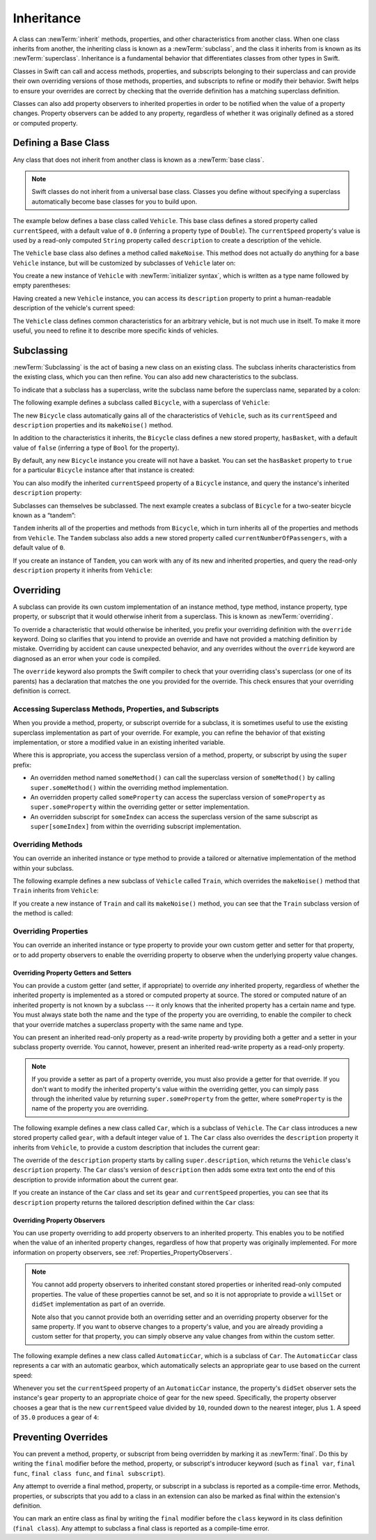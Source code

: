 Inheritance
===========

A class can :newTerm:`inherit` methods, properties, and other characteristics
from another class.
When one class inherits from another,
the inheriting class is known as a :newTerm:`subclass`,
and the class it inherits from is known as its :newTerm:`superclass`.
Inheritance is a fundamental behavior that differentiates classes
from other types in Swift.

Classes in Swift can call and access
methods, properties, and subscripts belonging to their superclass
and can provide their own overriding versions of those methods, properties, and subscripts
to refine or modify their behavior.
Swift helps to ensure your overrides are correct
by checking that the override definition has a matching superclass definition.

Classes can also add property observers to inherited properties
in order to be notified when the value of a property changes.
Property observers can be added to any property,
regardless of whether it was originally defined as a stored or computed property.

.. _Inheritance_DefiningABaseClass:

Defining a Base Class
---------------------

Any class that does not inherit from another class is known as a :newTerm:`base class`.

.. note::

   Swift classes do not inherit from a universal base class.
   Classes you define without specifying a superclass
   automatically become base classes for you to build upon.

The example below defines a base class called ``Vehicle``.
This base class defines a stored property called ``currentSpeed``,
with a default value of ``0.0`` (inferring a property type of ``Double``).
The ``currentSpeed`` property's value is used by
a read-only computed ``String`` property called ``description``
to create a description of the vehicle.

The ``Vehicle`` base class also defines a method called ``makeNoise``.
This method does not actually do anything for a base ``Vehicle`` instance,
but will be customized by subclasses of ``Vehicle`` later on:

.. testcode:: inheritance

   -> class Vehicle {
         var currentSpeed = 0.0
         var description: String {
            return "traveling at \(currentSpeed) miles per hour"
         }
         func makeNoise() {
            // do nothing - an arbitrary vehicle doesn't necessarily make a noise
         }
      }

You create a new instance of ``Vehicle`` with :newTerm:`initializer syntax`,
which is written as a type name followed by empty parentheses:

.. testcode:: inheritance

   -> let someVehicle = Vehicle()

Having created a new ``Vehicle`` instance,
you can access its ``description`` property to print
a human-readable description of the vehicle's current speed:

.. testcode:: inheritance

   -> print("Vehicle: \(someVehicle.description)")
   </ Vehicle: traveling at 0.0 miles per hour

The ``Vehicle`` class defines common characteristics for an arbitrary vehicle,
but is not much use in itself.
To make it more useful,
you need to refine it to describe more specific kinds of vehicles.

.. _Inheritance_Subclassing:

Subclassing
-----------

:newTerm:`Subclassing` is the act of basing a new class on an existing class.
The subclass inherits characteristics from the existing class, which you can then refine.
You can also add new characteristics to the subclass.

To indicate that a subclass has a superclass,
write the subclass name before the superclass name,
separated by a colon:

.. testcode:: protocolSyntax

   >> class SomeSuperclass {}
   -> class SomeSubclass: SomeSuperclass {
         // subclass definition goes here
      }

The following example defines a subclass called ``Bicycle``,
with a superclass of ``Vehicle``:

.. testcode:: inheritance

   -> class Bicycle: Vehicle {
         var hasBasket = false
      }

The new ``Bicycle`` class automatically gains all of the characteristics of ``Vehicle``,
such as its ``currentSpeed`` and ``description`` properties and its ``makeNoise()`` method.

In addition to the characteristics it inherits,
the ``Bicycle`` class defines a new stored property,
``hasBasket``, with a default value of ``false``
(inferring a type of ``Bool`` for the property).

By default, any new ``Bicycle`` instance you create will not have a basket.
You can set the ``hasBasket`` property to ``true`` for a particular ``Bicycle`` instance
after that instance is created:

.. testcode:: inheritance

   -> let bicycle = Bicycle()
   -> bicycle.hasBasket = true

You can also modify the inherited ``currentSpeed`` property of a ``Bicycle`` instance,
and query the instance's inherited ``description`` property:

.. testcode:: inheritance

   -> bicycle.currentSpeed = 15.0
   -> print("Bicycle: \(bicycle.description)")
   </ Bicycle: traveling at 15.0 miles per hour

Subclasses can themselves be subclassed.
The next example creates a subclass of ``Bicycle`` for a two-seater bicycle
known as a “tandem”:

.. testcode:: inheritance

   -> class Tandem: Bicycle {
         var currentNumberOfPassengers = 0
      }

``Tandem`` inherits all of the properties and methods from ``Bicycle``,
which in turn inherits all of the properties and methods from ``Vehicle``.
The ``Tandem`` subclass also adds a new stored property called ``currentNumberOfPassengers``,
with a default value of ``0``.

If you create an instance of ``Tandem``,
you can work with any of its new and inherited properties,
and query the read-only ``description`` property it inherits from ``Vehicle``:

.. testcode:: inheritance

   -> let tandem = Tandem()
   -> tandem.hasBasket = true
   -> tandem.currentNumberOfPassengers = 2
   -> tandem.currentSpeed = 22.0
   -> print("Tandem: \(tandem.description)")
   </ Tandem: traveling at 22.0 miles per hour

.. _Inheritance_Overriding:

Overriding
----------

A subclass can provide its own custom implementation of
an instance method, type method, instance property, type property, or subscript
that it would otherwise inherit from a superclass.
This is known as :newTerm:`overriding`.

To override a characteristic that would otherwise be inherited,
you prefix your overriding definition with the ``override`` keyword.
Doing so clarifies that you intend to provide an override
and have not provided a matching definition by mistake.
Overriding by accident can cause unexpected behavior,
and any overrides without the ``override`` keyword are
diagnosed as an error when your code is compiled.

The ``override`` keyword also prompts the Swift compiler
to check that your overriding class's superclass (or one of its parents)
has a declaration that matches the one you provided for the override.
This check ensures that your overriding definition is correct.

.. _Inheritance_AccessingSuperclass:

Accessing Superclass Methods, Properties, and Subscripts
~~~~~~~~~~~~~~~~~~~~~~~~~~~~~~~~~~~~~~~~~~~~~~~~~~~~~~~~

When you provide a method, property, or subscript override for a subclass,
it is sometimes useful to use the existing superclass implementation
as part of your override.
For example, you can refine the behavior of that existing implementation,
or store a modified value in an existing inherited variable.

Where this is appropriate,
you access the superclass version of a method, property, or subscript
by using the ``super`` prefix:

* An overridden method named ``someMethod()`` can call the superclass version of ``someMethod()``
  by calling ``super.someMethod()`` within the overriding method implementation.
* An overridden property called ``someProperty`` can access the superclass version of ``someProperty``
  as ``super.someProperty`` within the overriding getter or setter implementation.
* An overridden subscript for ``someIndex`` can access the superclass version of the same subscript
  as ``super[someIndex]`` from within the overriding subscript implementation.

.. _Inheritance_OverridingMethods:

Overriding Methods
~~~~~~~~~~~~~~~~~~

You can override an inherited instance or type method
to provide a tailored or alternative implementation of the method within your subclass.

The following example defines a new subclass of ``Vehicle`` called ``Train``,
which overrides the ``makeNoise()`` method that ``Train`` inherits from ``Vehicle``:

.. testcode:: inheritance

   -> class Train: Vehicle {
         override func makeNoise() {
            print("Choo Choo")
         }
      }

If you create a new instance of ``Train`` and call its ``makeNoise()`` method,
you can see that the ``Train`` subclass version of the method is called:

.. testcode:: inheritance

   -> let train = Train()
   -> train.makeNoise()
   <- Choo Choo

.. _Inheritance_OverridingProperties:

Overriding Properties
~~~~~~~~~~~~~~~~~~~~~

You can override an inherited instance or type property
to provide your own custom getter and setter for that property,
or to add property observers to enable the overriding property
to observe when the underlying property value changes.

.. _Inheritance_OverridingPropertyGettersAndSetters:

Overriding Property Getters and Setters
+++++++++++++++++++++++++++++++++++++++

You can provide a custom getter (and setter, if appropriate)
to override *any* inherited property,
regardless of whether the inherited property is implemented as
a stored or computed property at source.
The stored or computed nature of an inherited property is not known by a subclass ---
it only knows that the inherited property has a certain name and type.
You must always state both the name and the type of the property you are overriding,
to enable the compiler to check that your override matches
a superclass property with the same name and type.

You can present an inherited read-only property as a read-write property
by providing both a getter and a setter in your subclass property override.
You cannot, however, present an inherited read-write property as a read-only property.

.. note::

   If you provide a setter as part of a property override,
   you must also provide a getter for that override.
   If you don't want to modify the inherited property's value within the overriding getter,
   you can simply pass through the inherited value
   by returning ``super.someProperty`` from the getter,
   where ``someProperty`` is the name of the property you are overriding.

The following example defines a new class called ``Car``,
which is a subclass of ``Vehicle``.
The ``Car`` class introduces a new stored property called ``gear``,
with a default integer value of ``1``.
The ``Car`` class also overrides the ``description`` property it inherits from ``Vehicle``,
to provide a custom description that includes the current gear:

.. testcode:: inheritance

   -> class Car: Vehicle {
         var gear = 1
         override var description: String {
            return super.description + " in gear \(gear)"
         }
      }

The override of the ``description`` property starts by calling ``super.description``,
which returns the ``Vehicle`` class's ``description`` property.
The ``Car`` class's version of ``description`` then adds some extra text onto
the end of this description to provide information about the current gear.

If you create an instance of the ``Car`` class
and set its ``gear`` and ``currentSpeed`` properties,
you can see that its ``description`` property returns
the tailored description defined within the ``Car`` class:

.. testcode:: inheritance

   -> let car = Car()
   -> car.currentSpeed = 25.0
   -> car.gear = 3
   -> print("Car: \(car.description)")
   </ Car: traveling at 25.0 miles per hour in gear 3

.. _Inheritance_OverridingPropertyObservers:

Overriding Property Observers
+++++++++++++++++++++++++++++

You can use property overriding to add property observers to an inherited property.
This enables you to be notified when the value of an inherited property changes,
regardless of how that property was originally implemented.
For more information on property observers, see :ref:`Properties_PropertyObservers`.

.. note::

   You cannot add property observers to
   inherited constant stored properties or inherited read-only computed properties.
   The value of these properties cannot be set,
   and so it is not appropriate to provide a ``willSet`` or ``didSet`` implementation
   as part of an override.

   Note also that you cannot provide both
   an overriding setter and an overriding property observer for the same property.
   If you want to observe changes to a property's value,
   and you are already providing a custom setter for that property,
   you can simply observe any value changes from within the custom setter.

The following example defines a new class called ``AutomaticCar``,
which is a subclass of ``Car``.
The ``AutomaticCar`` class represents a car with an automatic gearbox,
which automatically selects an appropriate gear to use based on the current speed:

.. testcode:: inheritance

   -> class AutomaticCar: Car {
         override var currentSpeed: Double {
            didSet {
               gear = Int(currentSpeed / 10.0) + 1
            }
         }
      }

Whenever you set the ``currentSpeed`` property of an ``AutomaticCar`` instance,
the property's ``didSet`` observer sets the instance's ``gear`` property to
an appropriate choice of gear for the new speed.
Specifically, the property observer chooses a gear that is
the new ``currentSpeed`` value divided by ``10``,
rounded down to the nearest integer, plus ``1``.
A speed of ``35.0`` produces a gear of ``4``:

.. testcode:: inheritance

   -> let automatic = AutomaticCar()
   -> automatic.currentSpeed = 35.0
   -> print("AutomaticCar: \(automatic.description)")
   </ AutomaticCar: traveling at 35.0 miles per hour in gear 4

.. _Inheritance_PreventingOverrides:

Preventing Overrides
--------------------

You can prevent a method, property, or subscript from being overridden
by marking it as :newTerm:`final`.
Do this by writing the ``final`` modifier before
the method, property, or subscript's introducer keyword
(such as ``final var``, ``final func``, ``final class func``, and ``final subscript``).

Any attempt to override a final method, property, or subscript in a subclass
is reported as a compile-time error.
Methods, properties, or subscripts that you add to a class in an extension
can also be marked as final within the extension's definition.

.. assertion:: finalPreventsOverriding

   -> class C {
         final var someVar = 0
         final func someFunction() {
            print("In someFunction")
         }
      }
   -> class D : C {
         override var someVar: Int {
            get { return 1 }
            set {}
         }
         override func someFunction() {
            print("In overridden someFunction")
         }
      }
   !$ error: property overrides a 'final' property
   !! override var someVar: Int {
   !! ^
   !$ note: overridden declaration is here
   !! final var someVar = 0
   !! ^
   !$ error: instance method overrides a 'final' instance method
   !! override func someFunction() {
   !! ^
   !$ note: overridden declaration is here
   !! final func someFunction() {
   !! ^

You can mark an entire class as final by writing the ``final`` modifier
before the ``class`` keyword in its class definition (``final class``).
Any attempt to subclass a final class is reported as a compile-time error.

.. assertion:: finalClassPreventsOverriding

   -> final class C {
         var someVar = 0
         func someFunction() {
            print("In someFunction")
         }
      }
   -> class D : C {
         override var someVar: Int {
            get { return 1 }
            set {}
         }
         override func someFunction() {
            print("In overridden someFunction")
         }
      }
   !$ error: property overrides a 'final' property
   !!      override var someVar: Int {
   !!                   ^
   !$ note: overridden declaration is here
   !!      var someVar = 0
   !!          ^
   !$ error: instance method overrides a 'final' instance method
   !!      override func someFunction() {
   !!                    ^
   !$ note: overridden declaration is here
   !!      func someFunction() {
   !!           ^
   !$ error: inheritance from a final class 'C'
   !! class D : C {
   !!       ^

.. TODO: I should probably provide an example here.

.. TODO: provide more information about function signatures,
   and what does / does not make them unique.
   For example, the parameter names do not have to match
   in order for a function to override a similar signature in its parent.
   (This is true for both of the function declaration syntaxes.)

.. TODO: Mention that you can return more-specific types, and take less-specific types,
   when overriding methods that use optionals / unchecked optionals.

   TODO: Overriding Type Methods
   ~~~~~~~~~~~~~~~~~~~~~~~~~~~~~
